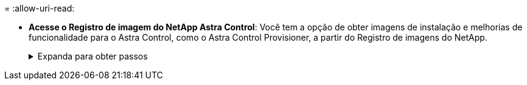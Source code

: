 = 
:allow-uri-read: 


* *Acesse o Registro de imagem do NetApp Astra Control*: Você tem a opção de obter imagens de instalação e melhorias de funcionalidade para o Astra Control, como o Astra Control Provisioner, a partir do Registro de imagens do NetApp.
+
.Expanda para obter passos
[%collapsible]
====
.. Registre seu ID de conta Astra Control que você precisará fazer login no Registro.
+
Você pode ver o ID da conta na IU da Web do Astra Control Service. Selecione o ícone de figura no canto superior direito da página, selecione *Acesso à API* e anote o ID da sua conta.

.. Na mesma página, selecione *Generate API token* e copie a cadeia de token da API para a área de transferência e salve-a no seu editor.
.. Faça login no Registro do Astra Control:
+
[source, console]
----
docker login cr.astra.netapp.io -u <account-id> -p <api-token>
----


====


